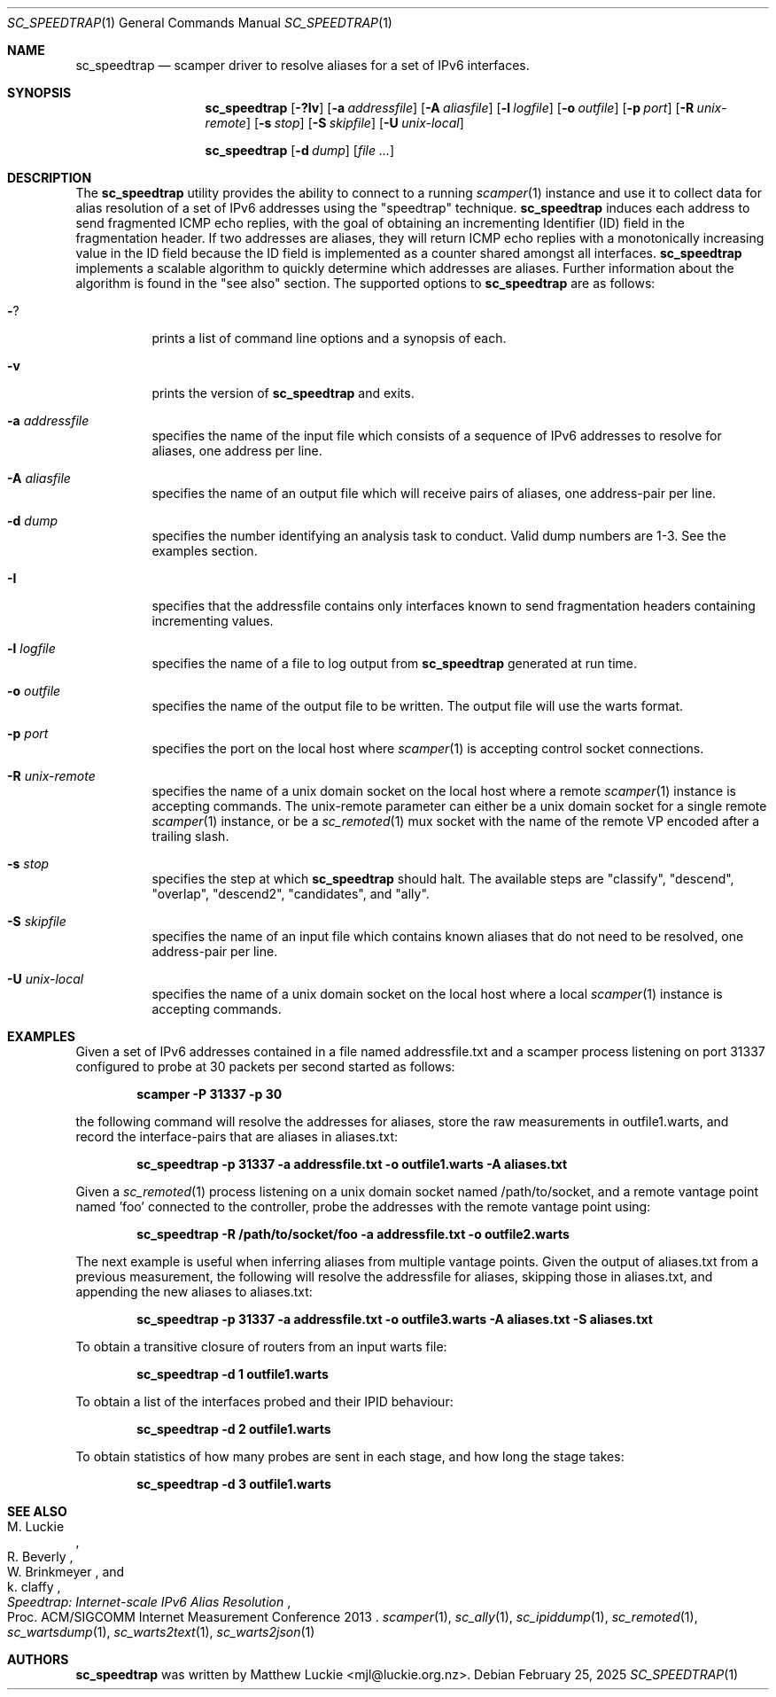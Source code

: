 .\"
.\" sc_speedtrap.1
.\"
.\" Author: Matthew Luckie <mjl@luckie.org.nz>
.\"
.\" Copyright (c) 2013 The Regents of the University of California
.\"                    All rights reserved
.\"
.\" $Id: sc_speedtrap.1,v 1.8 2025/02/24 21:35:33 mjl Exp $
.\"
.Dd February 25, 2025
.Dt SC_SPEEDTRAP 1
.Os
.Sh NAME
.Nm sc_speedtrap
.Nd scamper driver to resolve aliases for a set of IPv6 interfaces.
.Sh SYNOPSIS
.Nm
.Bk -words
.Op Fl ?Iv
.Op Fl a Ar addressfile
.Op Fl A Ar aliasfile
.Op Fl l Ar logfile
.Op Fl o Ar outfile
.Op Fl p Ar port
.Op Fl R Ar unix-remote
.Op Fl s Ar stop
.Op Fl S Ar skipfile
.Op Fl U Ar unix-local
.Ek
.Pp
.Nm
.Bk -words
.Op Fl d Ar dump
.Op Ar
.Ek
.\""""""""""""
.Sh DESCRIPTION
The
.Nm
utility provides the ability to connect to a running
.Xr scamper 1
instance and use it to collect data for alias resolution of a set of
IPv6 addresses using the "speedtrap" technique.
.Nm
induces each address to send fragmented ICMP echo replies, with the goal of obtaining
an incrementing Identifier (ID) field in the fragmentation header.
If two addresses are aliases, they will return ICMP echo replies with a monotonically
increasing value in the ID field because the ID field is implemented as a counter
shared amongst all interfaces.
.Nm
implements a scalable algorithm to quickly determine which addresses are aliases.
Further information about the algorithm is found in the "see also" section.
The supported options to
.Nm
are as follows:
.Bl -tag -width Ds
.It Fl ?
prints a list of command line options and a synopsis of each.
.It Fl v
prints the version of
.Nm
and exits.
.It Fl a Ar addressfile
specifies the name of the input file which consists of a sequence of IPv6 addresses
to resolve for aliases, one address per line.
.It Fl A Ar aliasfile
specifies the name of an output file which will receive pairs of aliases, one
address-pair per line.
.It Fl d Ar dump
specifies the number identifying an analysis task to conduct.  Valid dump numbers
are 1-3.  See the examples section.
.It Fl I
specifies that the addressfile contains only interfaces known to send fragmentation
headers containing incrementing values.
.It Fl l Ar logfile
specifies the name of a file to log output from
.Nm
generated at run time.
.It Fl o Ar outfile
specifies the name of the output file to be written.
The output file will use the warts format.
.It Fl p Ar port
specifies the port on the local host where
.Xr scamper 1
is accepting control socket connections.
.It Fl R Ar unix-remote
specifies the name of a unix domain socket on the local host where a remote
.Xr scamper 1
instance is accepting commands.
The unix-remote parameter can either be a unix domain socket for a single
remote
.Xr scamper 1
instance, or be a
.Xr sc_remoted 1
mux socket with the name of the remote VP encoded after a trailing
slash.
.It Fl s Ar stop
specifies the step at which
.Nm
should halt.
The available steps are "classify", "descend", "overlap", "descend2", "candidates",
and "ally".
.It Fl S Ar skipfile
specifies the name of an input file which contains known aliases that do not need
to be resolved, one address-pair per line.
.It Fl U Ar unix-local
specifies the name of a unix domain socket on the local host where a local
.Xr scamper 1
instance is accepting commands.
.El
.\""""""""""""
.Sh EXAMPLES
Given a set of IPv6 addresses contained in a file named addressfile.txt and a scamper
process listening on port 31337 configured to probe at 30 packets per second started
as follows:
.Pp
.Dl scamper -P 31337 -p 30
.Pp
the following command will resolve the addresses for aliases, store the raw
measurements in outfile1.warts, and record the interface-pairs that are aliases
in aliases.txt:
.Pp
.Dl sc_speedtrap -p 31337 -a addressfile.txt -o outfile1.warts -A aliases.txt
.Pp
Given a
.Xr sc_remoted 1
process listening on a unix domain socket named /path/to/socket, and a
remote vantage point named 'foo' connected to the controller, probe
the addresses with the remote vantage point using:
.Pp
.Dl sc_speedtrap -R /path/to/socket/foo -a addressfile.txt -o outfile2.warts
.Pp
The next example is useful when inferring aliases from multiple vantage points.
Given the output of aliases.txt from a previous measurement, the following
will resolve the addressfile for aliases, skipping those in aliases.txt, and
appending the new aliases to aliases.txt:
.Pp
.Dl sc_speedtrap -p 31337 -a addressfile.txt -o outfile3.warts -A aliases.txt -S aliases.txt
.Pp
To obtain a transitive closure of routers from an input warts file:
.Pp
.Dl sc_speedtrap -d 1 outfile1.warts
.Pp
To obtain a list of the interfaces probed and their IPID behaviour:
.Pp
.Dl sc_speedtrap -d 2 outfile1.warts
.Pp
To obtain statistics of how many probes are sent in each stage, and how long
the stage takes:
.Pp
.Dl sc_speedtrap -d 3 outfile1.warts
.\""""""""""""
.Sh SEE ALSO
.Rs
.%A "M. Luckie"
.%A "R. Beverly"
.%A "W. Brinkmeyer"
.%A "k. claffy"
.%T "Speedtrap: Internet-scale IPv6 Alias Resolution"
.%O "Proc. ACM/SIGCOMM Internet Measurement Conference 2013"
.Re
.Xr scamper 1 ,
.Xr sc_ally 1 ,
.Xr sc_ipiddump 1 ,
.Xr sc_remoted 1 ,
.Xr sc_wartsdump 1 ,
.Xr sc_warts2text 1 ,
.Xr sc_warts2json 1
.Sh AUTHORS
.Nm
was written by Matthew Luckie <mjl@luckie.org.nz>.
